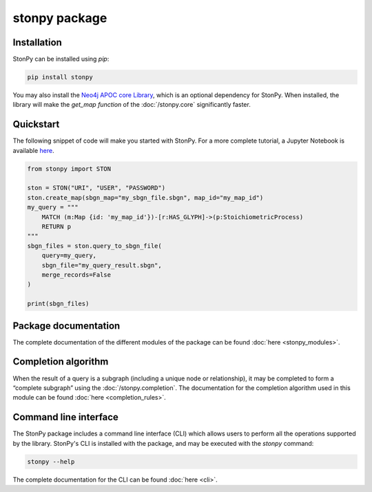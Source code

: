 stonpy package
==============

Installation
------------

StonPy can be installed using `pip`:

.. code-block:: bash

    pip install stonpy

You may also install the `Neo4j APOC core Library <https://neo4j.com/docs/apoc/current/>`_, which is an optional dependency for StonPy.
When installed, the library will make the `get_map function` of the :doc:`/stonpy.core` significantly faster.


Quickstart
----------

The following snippet of code will make you started with StonPy.
For a more complete tutorial, a Jupyter Notebook is available `here <https://github.com/adrienrougny/stonpy/blob/master/notebooks/tutorial.ipynb>`_.

.. code-block:: python

   from stonpy import STON

   ston = STON("URI", "USER", "PASSWORD")
   ston.create_map(sbgn_map="my_sbgn_file.sbgn", map_id="my_map_id")
   my_query = """
       MATCH (m:Map {id: 'my_map_id'})-[r:HAS_GLYPH]->(p:StoichiometricProcess)
       RETURN p
   """
   sbgn_files = ston.query_to_sbgn_file(
       query=my_query,
       sbgn_file="my_query_result.sbgn",
       merge_records=False
   )

   print(sbgn_files)


Package documentation
---------------------

The complete documentation of the different modules of the package can be found :doc:`here <stonpy_modules>`.

Completion algorithm
--------------------

When the result of a query is a subgraph (including a unique node or relationship), it may be completed to form a “complete subgraph” using the :doc:`/stonpy.completion`.
The documentation for the completion algorithm used in this module can be found :doc:`here <completion_rules>`.

Command line interface
----------------------

The StonPy package includes a command line interface (CLI) which allows users to perform all the operations supported by the library.
StonPy's CLI is installed with the package, and may be executed with the `stonpy` command:

.. code-block:: shell

   stonpy --help

The complete documentation for the CLI can be found :doc:`here <cli>`.
